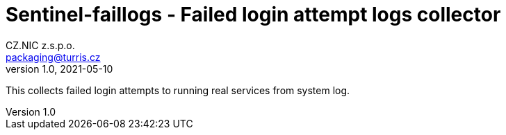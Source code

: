 = Sentinel-faillogs - Failed login attempt logs collector
CZ.NIC z.s.p.o. <packaging@turris.cz>
v1.0, 2021-05-10
:icons:

This collects failed login attempts to running real services from system log.
